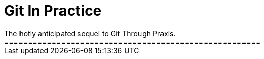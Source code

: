 = Git In Practice
The hotly anticipated sequel to Git Through Praxis.
======================================================
